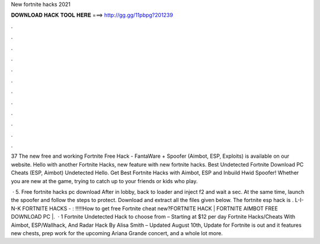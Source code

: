 New fortnite hacks 2021



𝐃𝐎𝐖𝐍𝐋𝐎𝐀𝐃 𝐇𝐀𝐂𝐊 𝐓𝐎𝐎𝐋 𝐇𝐄𝐑𝐄 ===> http://gg.gg/11pbpg?201239



.



.



.



.



.



.



.



.



.



.



.



.

37 The new free and working Fortnite Free Hack - FantaWare + Spoofer (Aimbot, ESP, Exploits) is available on our website. Hello with another Fortnite Hacks, new feature with new fortnite hacks. Best Undetected Fortnite Download PC Cheats (ESP, Aimbot) Undetected Hello. Get Best Fortnite Hacks with Aimbot, ESP and Inbuild Hwid Spoofer! Whether you are new at the game, trying to catch up to your friends or kids who play.

 · 5. Free fortnite hacks pc download After in lobby, back to loader and inject f2 and wait a sec. At the same time, launch the spoofer and follow the steps to protect. Download and extract all the files given below. The fortnite esp hack is . L-I-N-K FORTNITE HACKS - : !!!!!How to get free Fortnite cheat new?FORTNITE HACK | FORTNITE AIMBOT FREE DOWNLOAD PC |.  · 1 Fortnite Undetected Hack to choose from – Starting at $12 per day Fortnite Hacks/Cheats With Aimbot, ESP/Wallhack, And Radar Hack By Alisa Smith – Updated August 10th, Update for Fortnite is out and it features new chests, prep work for the upcoming Ariana Grande concert, and a whole lot more.
